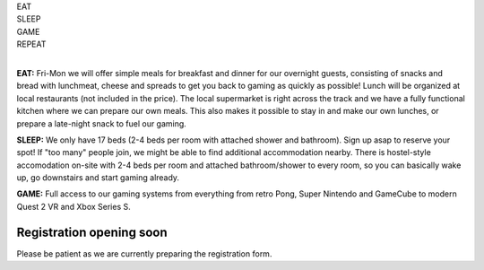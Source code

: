 .. title: Registration: Ludo (18-21 Aug 2023)
.. slug: registration
.. date: 2012-03-30 23:00:00 UTC-03:00
.. tags: 
.. link: 
.. description: 

.. class:: center

| EAT
| SLEEP  
| GAME  
| REPEAT  
| 

**EAT:** Fri-Mon we will offer simple meals for breakfast and dinner for our overnight guests, consisting of snacks and bread with lunchmeat, cheese and spreads to get you back to gaming as quickly as possible! Lunch will be organized at local restaurants (not included in the price).
The local supermarket is right across the track and we have a fully functional kitchen where we can prepare our own meals. This also makes it possible to stay in and make our own lunches, or prepare a late-night snack to fuel our gaming.

**SLEEP:** We only have 17 beds (2-4 beds per room with attached shower and bathroom). Sign up asap to reserve your spot! If "too many" people join, we might be able to find additional accommodation nearby. There is hostel-style accomodation on-site with 2-4 beds per room and attached bathroom/shower to every room, so you can basically wake up, go downstairs and start gaming already. 

**GAME:** Full access to our gaming systems from everything from retro Pong, Super Nintendo and GameCube to modern Quest 2 VR and Xbox Series S. 

Registration opening soon
=========================

Please be patient as we are currently preparing the registration form.

.. raw:: html

	<!-- <iframe src="https://docs.google.com/forms/d/e/1FAIpQLSdXLboaph79x4hZCLSAYcRP1VBlv8Ia9m5_155phUpIcKfgoQ/viewform?embedded=true"  scrolling="no"  frameborder="0" marginheight="0" class="embedded-signup" marginwidth="0">Loading…</iframe> -->